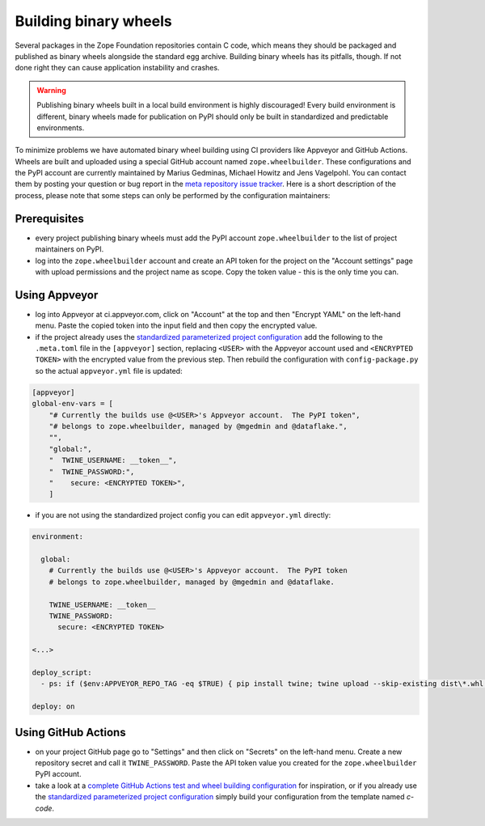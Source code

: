Building binary wheels
======================

Several packages in the Zope Foundation repositories contain C code, which
means they should be packaged and published as binary wheels alongside the
standard egg archive. Building binary wheels has its pitfalls, though. If not
done right they can cause application instability and crashes.


.. warning::
    Publishing binary wheels built in a local build environment is highly
    discouraged! Every build environment is different, binary wheels made for
    publication on PyPI should only be built in standardized and predictable
    environments.

To minimize problems we have automated binary wheel building using CI providers
like Appveyor and GitHub Actions. Wheels are built and uploaded using a special
GitHub account named ``zope.wheelbuilder``. These configurations and the PyPI
account are currently maintained by Marius Gedminas, Michael Howitz and Jens
Vagelpohl. You can contact them by posting your question or bug report in the
`meta repository issue tracker
<https://github.com/zopefoundation/meta/issues>`_. Here is a short description
of the process, please note that some steps can only be performed by the
configuration maintainers:

Prerequisites
-------------
- every project publishing binary wheels must add the PyPI account
  ``zope.wheelbuilder`` to the list of project maintainers on PyPI. 
- log into the ``zope.wheelbuilder`` account and create an API token for the
  project on the "Account settings" page with upload permissions and the
  project name as scope. Copy the token value - this is the only time you can.

Using Appveyor
--------------
- log into Appveyor at ci.appveyor.com, click on "Account" at the top and then
  "Encrypt YAML" on the left-hand menu. Paste the copied token into the input
  field and then copy the encrypted value.
- if the project already uses the `standardized parameterized project
  configuration <https://github.com/zopefoundation/meta/tree/master/config>`_
  add the following to the ``.meta.toml`` file in the ``[appveyor]`` section,
  replacing ``<USER>`` with the Appveyor account used and ``<ENCRYPTED TOKEN>``
  with the encrypted value from the previous step. Then rebuild the
  configuration with ``config-package.py`` so the actual ``appveyor.yml`` file
  is updated:

.. code:: ini

    [appveyor]
    global-env-vars = [
        "# Currently the builds use @<USER>'s Appveyor account.  The PyPI token",
        "# belongs to zope.wheelbuilder, managed by @mgedmin and @dataflake.",
        "",
        "global:",
        "  TWINE_USERNAME: __token__",
        "  TWINE_PASSWORD:",
        "    secure: <ENCRYPTED TOKEN>",
        ]

- if you are not using the standardized project config you can edit
  ``appveyor.yml`` directly:

.. code:: yaml

    environment:

      global:
        # Currently the builds use @<USER>'s Appveyor account.  The PyPI token
        # belongs to zope.wheelbuilder, managed by @mgedmin and @dataflake.

        TWINE_USERNAME: __token__
        TWINE_PASSWORD:
          secure: <ENCRYPTED TOKEN>

    <...>

    deploy_script:
      - ps: if ($env:APPVEYOR_REPO_TAG -eq $TRUE) { pip install twine; twine upload --skip-existing dist\*.whl }
    
    deploy: on


Using GitHub Actions
--------------------
- on your project GitHub page go to "Settings" and then click on "Secrets" on
  the left-hand menu. Create a new repository secret and call it
  ``TWINE_PASSWORD``. Paste the API token value you created for the
  ``zope.wheelbuilder`` PyPI account.
- take a look at a `complete GitHub Actions test and wheel building
  configuration
  <https://github.com/zopefoundation/ExtensionClass/blob/master/.github/workflows/tests.yml>`_
  for inspiration, or if you already use the `standardized parameterized project
  configuration <https://github.com/zopefoundation/meta/tree/master/config>`_
  simply build your configuration from the template named `c-code`.

